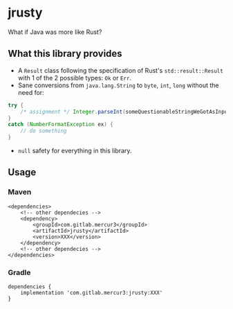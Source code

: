 * jrusty

What if Java was more like Rust?

** What this library provides

- A =Result= class following the specification of Rust's =std::result::Result= with 1 of the 2
  possible types: =Ok= or =Err=.
- Sane conversions from =java.lang.String= to =byte=, =int=, =long= without the need for:

#+begin_src java
try {
    /* assignment */ Integer.parseInt(someQuestionableStringWeGotAsInput);
}
catch (NumberFormatException ex) {
    // do something
}
#+end_src

- =null= safety for everything in this library.

** Usage

*** Maven

#+begin_src
<dependencies>
    <!-- other dependecies -->
	<dependency>
		<groupId>com.gitlab.mercur3</groupId>
		<artifactId>jrusty</artifactId>
		<version>XXX</version>
	</dependency>
    <!-- other dependecies -->
</dependencies>
#+end_src

*** Gradle

#+begin_src
dependencies {
	implementation 'com.gitlab.mercur3:jrusty:XXX'
}
#+end_src
